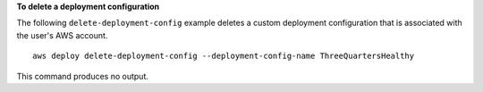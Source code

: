 **To delete a deployment configuration**

The following ``delete-deployment-config`` example deletes a custom deployment configuration that is associated with the user's AWS account. ::

    aws deploy delete-deployment-config --deployment-config-name ThreeQuartersHealthy

This command produces no output.
